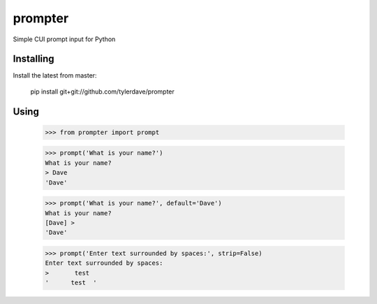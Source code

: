 prompter
========

Simple CUI prompt input for Python

Installing
----------

Install the latest from master:

  pip install git+git://github.com/tylerdave/prompter

Using
-----

  >>> from prompter import prompt

  >>> prompt('What is your name?')
  What is your name?
  > Dave
  'Dave'

  >>> prompt('What is your name?', default='Dave')
  What is your name?
  [Dave] > 
  'Dave'

  >>> prompt('Enter text surrounded by spaces:', strip=False)
  Enter text surrounded by spaces:
  >       test  
  '      test  '
